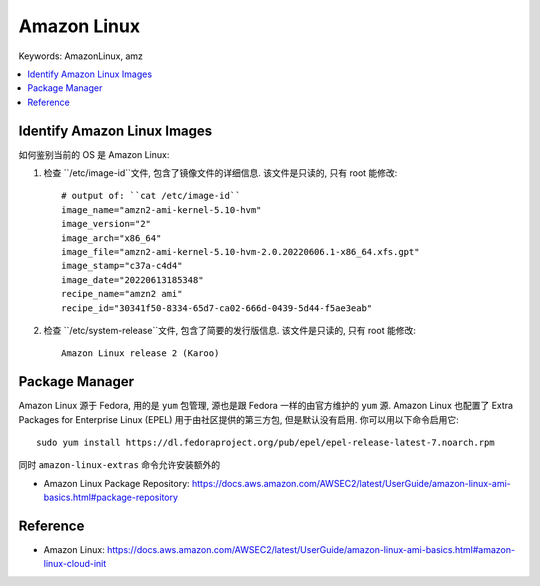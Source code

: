 
Amazon Linux
==============================================================================
Keywords: AmazonLinux, amz

.. contents::
    :class: this-will-duplicate-information-and-it-is-still-useful-here
    :depth: 1
    :local:


Identify Amazon Linux Images
------------------------------------------------------------------------------
如何鉴别当前的 OS 是 Amazon Linux:

1. 检查 ``/etc/image-id``文件, 包含了镜像文件的详细信息. 该文件是只读的, 只有 root 能修改::

    # output of: ``cat /etc/image-id``
    image_name="amzn2-ami-kernel-5.10-hvm"
    image_version="2"
    image_arch="x86_64"
    image_file="amzn2-ami-kernel-5.10-hvm-2.0.20220606.1-x86_64.xfs.gpt"
    image_stamp="c37a-c4d4"
    image_date="20220613185348"
    recipe_name="amzn2 ami"
    recipe_id="30341f50-8334-65d7-ca02-666d-0439-5d44-f5ae3eab"

2. 检查 ``/etc/system-release``文件, 包含了简要的发行版信息. 该文件是只读的, 只有 root 能修改::

    Amazon Linux release 2 (Karoo)


Package Manager
------------------------------------------------------------------------------
Amazon Linux 源于 Fedora, 用的是 ``yum`` 包管理, 源也是跟 Fedora 一样的由官方维护的 ``yum`` 源. Amazon Linux 也配置了 Extra Packages for Enterprise Linux (EPEL) 用于由社区提供的第三方包, 但是默认没有启用. 你可以用以下命令启用它::

    sudo yum install https://dl.fedoraproject.org/pub/epel/epel-release-latest-7.noarch.rpm

同时 ``amazon-linux-extras`` 命令允许安装额外的

- Amazon Linux Package Repository: https://docs.aws.amazon.com/AWSEC2/latest/UserGuide/amazon-linux-ami-basics.html#package-repository


Reference
------------------------------------------------------------------------------
- Amazon Linux: https://docs.aws.amazon.com/AWSEC2/latest/UserGuide/amazon-linux-ami-basics.html#amazon-linux-cloud-init


